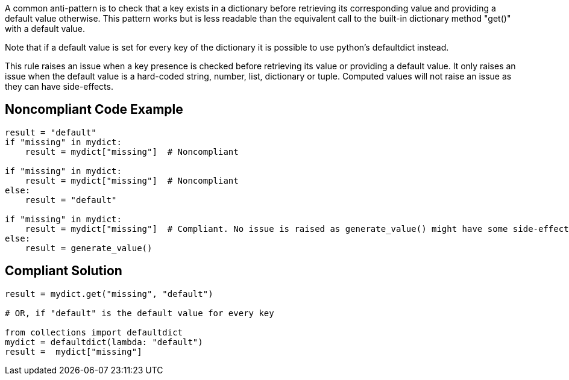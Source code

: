 A common anti-pattern is to check that a key exists in a dictionary before retrieving its corresponding value and providing a default value otherwise. This pattern works but is less readable than the equivalent call to the built-in dictionary method "get()" with a default value.


Note that if a default value is set for every key of the dictionary it is possible to use python's defaultdict instead.


This rule raises an issue when a key presence is checked before retrieving its value or providing a default value. It only raises an issue when the default value is a hard-coded string, number, list, dictionary or tuple. Computed values will not raise an issue as they can have side-effects.

== Noncompliant Code Example

----
result = "default"
if "missing" in mydict:
    result = mydict["missing"]  # Noncompliant

if "missing" in mydict:
    result = mydict["missing"]  # Noncompliant
else:
    result = "default"

if "missing" in mydict:
    result = mydict["missing"]  # Compliant. No issue is raised as generate_value() might have some side-effect.
else:
    result = generate_value()
----

== Compliant Solution

----
result = mydict.get("missing", "default")

# OR, if "default" is the default value for every key

from collections import defaultdict
mydict = defaultdict(lambda: "default")
result =  mydict["missing"]
----
